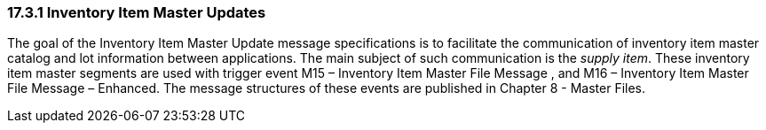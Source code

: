 === 17.3.1 Inventory Item Master Updates

The goal of the Inventory Item Master Update message specifications is to facilitate the communication of inventory item master catalog and lot information between applications. The main subject of such communication is the _supply item_. These inventory item master segments are used with trigger event M15 – Inventory Item Master File Message , and M16 – Inventory Item Master File Message – Enhanced. The message structures of these events are published in Chapter 8 - Master Files.

